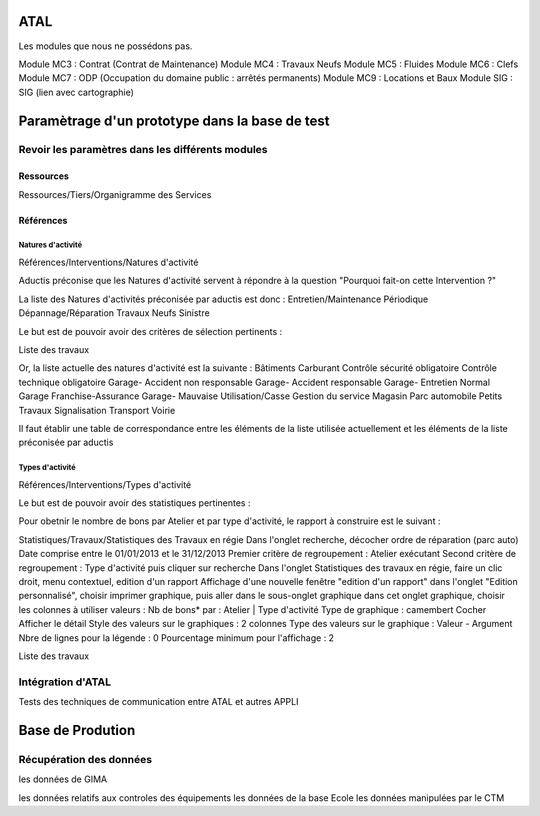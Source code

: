 ATAL
====



Les modules que nous ne possédons pas.


Module MC3 : Contrat (Contrat de Maintenance)
Module MC4 : Travaux Neufs
Module MC5 : Fluides
Module MC6 : Clefs
Module MC7 : ODP (Occupation du domaine public : arrêtés permanents)
Module MC9 : Locations et Baux
Module SIG : SIG (lien avec cartographie)




Paramètrage d'un prototype dans la base de test
===============================================

Revoir les paramètres dans les différents modules
-------------------------------------------------

Ressources
++++++++++
Ressources/Tiers/Organigramme des Services





Références
++++++++++
Natures d'activité
..................
Références/Interventions/Natures d'activité

Aductis préconise que les Natures d'activité servent à répondre à la question
"Pourquoi fait-on cette Intervention ?"

La liste des Natures d'activités préconisée par aductis est donc :
Entretien/Maintenance Périodique
Dépannage/Réparation
Travaux Neufs
Sinistre

Le but est de pouvoir avoir des critères de sélection pertinents :

Liste des travaux


Or, la liste actuelle des natures d'activité est la suivante :
Bâtiments
Carburant
Contrôle sécurité obligatoire
Contrôle technique obligatoire
Garage- Accident non responsable
Garage- Accident responsable
Garage- Entretien Normal
Garage Franchise-Assurance
Garage- Mauvaise Utilisation/Casse
Gestion du service
Magasin
Parc automobile
Petits Travaux
Signalisation
Transport
Voirie


Il faut établir une table de correspondance entre les éléments de la liste utilisée actuellement et les éléments de la liste préconisée par aductis

Types d'activité
................
Références/Interventions/Types d'activité

Le but est de pouvoir avoir des statistiques pertinentes :

Pour obetnir le nombre de bons par Atelier et par type d'activité, le rapport à construire est le suivant :

Statistiques/Travaux/Statistiques des Travaux en régie
Dans l'onglet recherche, décocher ordre de réparation (parc auto)
Date comprise entre le 01/01/2013 et le 31/12/2013
Premier critère de regroupement : Atelier exécutant
Second critère de regroupement : Type d'activité
puis cliquer sur recherche
Dans l'onglet Statistiques des travaux en régie, faire un clic droit, menu contextuel, edition d'un rapport
Affichage d'une nouvelle fenêtre "edition d'un rapport"
dans l'onglet "Edition personnalisé", choisir imprimer graphique, puis aller dans le sous-onglet graphique
dans cet onglet graphique, choisir les colonnes à utiliser
valeurs : Nb de bons*
par : Atelier | Type d'activité
Type de graphique : camembert
Cocher Afficher le détail
Style des valeurs sur le graphiques : 2 colonnes
Type des valeurs sur le graphique : Valeur - Argument
Nbre de lignes pour la légende : 0
Pourcentage minimum pour l'affichage : 2



Liste des travaux



Intégration d'ATAL
------------------
Tests des techniques de communication entre ATAL et autres APPLI






Base de Prodution
=================

Récupération des données
------------------------

les données de GIMA

les données relatifs aux controles des équipements
les données de la base Ecole
les données manipulées par le CTM



